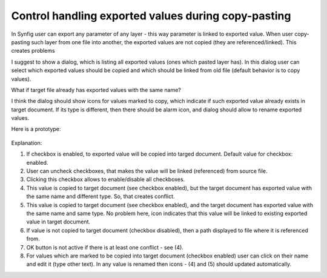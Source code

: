 .. _copy-paste-exported-values:

Control handling exported values during copy-pasting
=====================================================

In Synfig user can export any parameter of any layer - this way parameter is linked to exported value.
When user copy-pasting such layer from one file into another, the exported values are not copied (they are referenced/linked).
This creates problems

I suggest to show a dialog, which is listing all exported values (ones which pasted layer has).
In this dialog user can select which exported values should be copied and which should be linked from old file (default behavior is to copy values).

What if target file already has exported values with the same name?

I think the dialog should show icons for values marked to copy, which indicate if such exported value already exists in target document. If its type is different, then there should be alarm icon, and dialog should allow to rename exported values.

Here is a prototype:

    .. image:: copy-paste-exported-values/synfig-dialog.png

    .. image:: copy-paste-exported-values/synfig-dialog.kra
    
Explanation:

(1) If checkbox is enabled, to exported value will be copied into targed document.  Default value for checkbox: enabled.

(2) User can uncheck checkboxes, that makes the value will be linked (referenced) from source file.

(3) Clicking this checkbox allows to enable/disable all checkboxes.

(4) This value is copied to target document (see checkbox enabled), but the target document has exported value with the same name and different type. So, that creates conflict. 

(5) This value is copied to target document (see checkbox enabled), and the target document has exported value with the same name and same type. No problem here, icon indicates that this value will be linked to existing exported value in target document.

(6) If value is not copied to target document (checkbox disabled), then a path displayed to file where it is referenced from.

(7) OK button is not active if there is at least one conflict - see (4).

(8) For values which are marked to be copied into target document (checkbox enabled) user can click on their name and edit it (type other text). In any value is renamed then icons - (4) and (5) should updated automatically.
